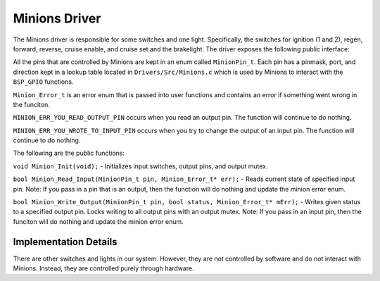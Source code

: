 .. _minions-driver:

**************
Minions Driver
**************

The Minions driver is responsible for some switches and one light. Specifically, the switches for ignition (1 and 2), regen, forward, reverse, cruise enable, and cruise set and the brakelight. The driver exposes the following public interface:

All the pins that are controlled by Minions are kept in an enum called ``MinionPin_t``. Each pin has a pinmask, port, and direction kept in a lookup table located in ``Drivers/Src/Minions.c`` which is used by Minions to interact with the ``BSP_GPIO`` functions.

``Minion_Error_t`` is an error enum that is passed into user functions and contains an error if something went wrong in the funciton. 

``MINION_ERR_YOU_READ_OUTPUT_PIN`` occurs when you read an output pin. The function will continue to do nothing.

``MINION_ERR_YOU_WROTE_TO_INPUT_PIN`` occurs when you try to change the output of an input pin. The function will continue to do nothing.

The following are the public functions:

``void Minion_Init(void);`` - Initializes input switches, output pins, and output mutex.

``bool Minion_Read_Input(MinionPin_t pin, Minion_Error_t* err);`` - Reads current state of specified input pin. Note: If you pass in a pin that is an output, then the function will do nothing and update the minion error enum.

``bool Minion_Write_Output(MinionPin_t pin, bool status, Minion_Error_t* mErr);`` - Writes given status to a specified output pin. Locks writing to all output pins with an output mutex. Note: If you pass in an input pin, then the funciton will do nothing and update the minion error enum.

.. _minions-impl:

Implementation Details
======================

There are other switches and lights in our system. However, they are not controlled by software and do not interact with Minions. Instead, they are controlled purely through hardware.